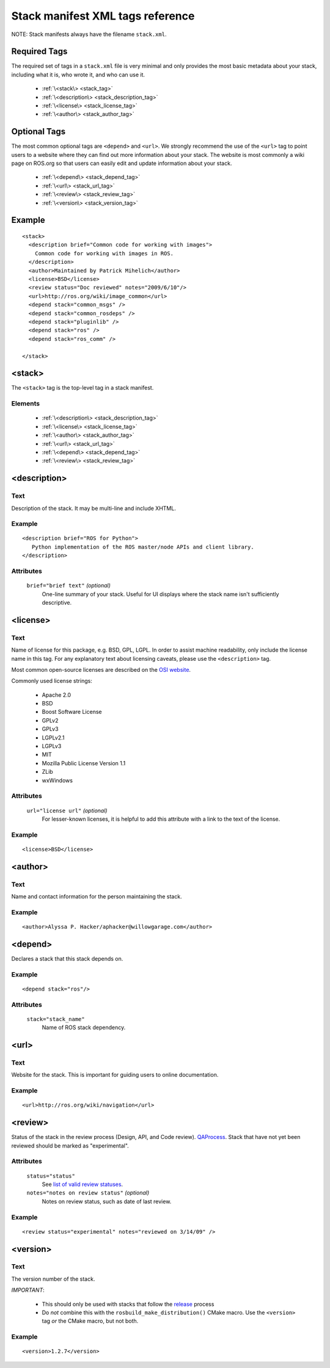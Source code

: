 .. _stack_xml:

Stack manifest XML tags reference
=================================

NOTE: Stack manifests always have the filename ``stack.xml``. 

Required Tags
-------------

The required set of tags in a ``stack.xml`` file is very minimal and
only provides the most basic metadata about your stack, including what
it is, who wrote it, and who can use it.

 * :ref:`\<stack\> <stack_tag>`
 * :ref:`\<description\> <stack_description_tag>`
 * :ref:`\<license\> <stack_license_tag>`
 * :ref:`\<author\> <stack_author_tag>`

Optional Tags
-------------

The most common optional tags are ``<depend>`` and ``<url>``. We strongly
recommend the use of the ``<url>`` tag to point users to a website where
they can find out more information about your stack. The website is
most commonly a wiki page on ROS.org so that users can easily edit and
update information about your stack.


 * :ref:`\<depend\> <stack_depend_tag>`
 * :ref:`\<url\> <stack_url_tag>`
 * :ref:`\<review\> <stack_review_tag>`
 * :ref:`\<version\> <stack_version_tag>` 

Example
-------

::

    <stack>
      <description brief="Common code for working with images">
        Common code for working with images in ROS.
      </description>
      <author>Maintained by Patrick Mihelich</author>
      <license>BSD</license>
      <review status="Doc reviewed" notes="2009/6/10"/>
      <url>http://ros.org/wiki/image_common</url>
      <depend stack="common_msgs" />
      <depend stack="common_rosdeps" />
      <depend stack="pluginlib" /> 
      <depend stack="ros" /> 
      <depend stack="ros_comm" /> 
    
    </stack>
    

.. _stack_tag:

<stack>
-------

The ``<stack>`` tag is the top-level tag in a stack manifest.

Elements
''''''''

 * :ref:`\<description\> <stack_description_tag>`
 * :ref:`\<license\> <stack_license_tag>`
 * :ref:`\<author\> <stack_author_tag>`
 * :ref:`\<url\> <stack_url_tag>`
 * :ref:`\<depend\> <stack_depend_tag>`
 * :ref:`\<review\> <stack_review_tag>`


.. _stack_description_tag:

<description>
-------------


Text
''''

Description of the stack. It may be multi-line and include XHTML. 

Example
'''''''

::

     <description brief="ROS for Python">
        Python implementation of the ROS master/node APIs and client library.
     </description>
    

Attributes
''''''''''

 ``brief="brief text"`` *(optional)*
  One-line summary of your stack. Useful for UI displays where the stack name isn't sufficiently descriptive.

.. _stack_license_tag:

<license>
---------

Text
''''

Name of license for this package, e.g. BSD, GPL, LGPL. In order to
assist machine readability, only include the license name in this
tag. For any explanatory text about licensing caveats, please use the
``<description>`` tag.

Most common open-source licenses are described on the `OSI website <http://www.opensource.org/licenses/alphabetical>`_.

Commonly used license strings:

 - Apache 2.0
 - BSD
 - Boost Software License
 - GPLv2
 - GPLv3
 - LGPLv2.1
 - LGPLv3
 - MIT 
 - Mozilla Public License Version 1.1
 - ZLib
 - wxWindows


Attributes
''''''''''


 ``url="license url"`` *(optional)*
   For lesser-known licenses, it is helpful to add this attribute with a link to the text of the license.

Example
'''''''

::

    <license>BSD</license>


.. _stack_author_tag:

<author>
--------

Text
''''


Name and contact information for the person maintaining the stack.

Example
'''''''

::

    <author>Alyssa P. Hacker/aphacker@willowgarage.com</author>


.. _stack_depend_tag:

<depend>
--------

Declares a stack that this stack depends on.

Example
'''''''

::

    <depend stack="ros"/>


Attributes
''''''''''

 ``stack="stack_name"``
   Name of ROS stack dependency.

.. _stack_url_tag:

<url>
-----

Text
''''

Website for the stack. This is important for guiding users to online documentation.

Example
'''''''

::

    <url>http://ros.org/wiki/navigation</url>


.. _stack_review_tag:

<review>
--------

Status of the stack in the review process (Design, API, and Code
review). `QAProcess <http://ros.org/wiki/QAProcess>`_.  Stack that
have not yet been reviewed should be marked as "experimental".

Attributes
''''''''''


 ``status="status"``
   See `list of valid review statuses <http://ros.org/wiki/Review Status>`_.
 ``notes="notes on review status"`` *(optional)*
   Notes on review status, such as date of last review.


Example
'''''''

::

    <review status="experimental" notes="reviewed on 3/14/09" />


.. _stack_version_tag:

<version>
---------

.. versionadded: Electric

Text
''''

The version number of the stack.  

*IMPORTANT*:

 - This should only be used with stacks that follow the `release <http://ros.org/wiki/release>`_ process
 - Do *not* combine this with the ``rosbuild_make_distribution()`` CMake macro.  Use the ``<version>`` tag *or* the CMake macro, but not both.

Example
'''''''

::

    <version>1.2.7</version>

